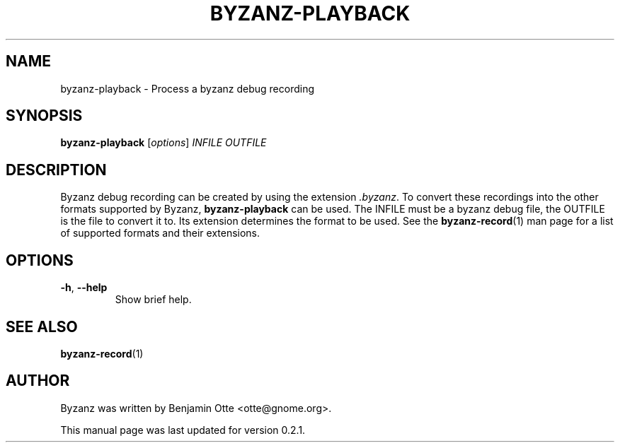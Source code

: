 .\" Manual page for byzanz-playback.
.\" Written by Benjamin Otte <otte@gnome.org>
.\"
.\" Copyright (C) 2010 Benjamin Otte
.\"
.\" This manual page is free software; you can redistribute it and/or
.\" modify it under the terms of the GNU Library General Public
.\" License as published by the Free Software Foundation; either
.\" version 3 of the License, or (at your option) any later version.
.\"
.\" This manual page is distributed in the hope that it will be useful,
.\" but WITHOUT ANY WARRANTY; without even the implied warranty of
.\" MERCHANTABILITY or FITNESS FOR A PARTICULAR PURPOSE.  See the GNU
.\" Library General Public License for more details.
.TH BYZANZ-PLAYBACK "1"
.SH NAME
byzanz-playback \- Process a byzanz debug recording
.SH SYNOPSIS
.B byzanz-playback
.RI [ options ] " INFILE OUTFILE"
.SH DESCRIPTION
Byzanz debug recording can be created by using the extension \fI.byzanz\fP.
To convert these recordings into the other formats supported by Byzanz,
\fBbyzanz-playback\fP can be used. The INFILE must be a byzanz debug file,
the OUTFILE is the file to convert it to. Its extension determines the
format to be used. See the \fBbyzanz-record\fP(1) man page for a list of
supported formats and their extensions.
.SH OPTIONS
.TP
\fB\-h\fR, \fB\-\-help\fR
Show brief help.
.SH SEE ALSO
\fBbyzanz-record\fR(1)
.SH AUTHOR
Byzanz was written by Benjamin Otte <otte@gnome.org>.
.PP
This manual page was last updated for version 0.2.1.
